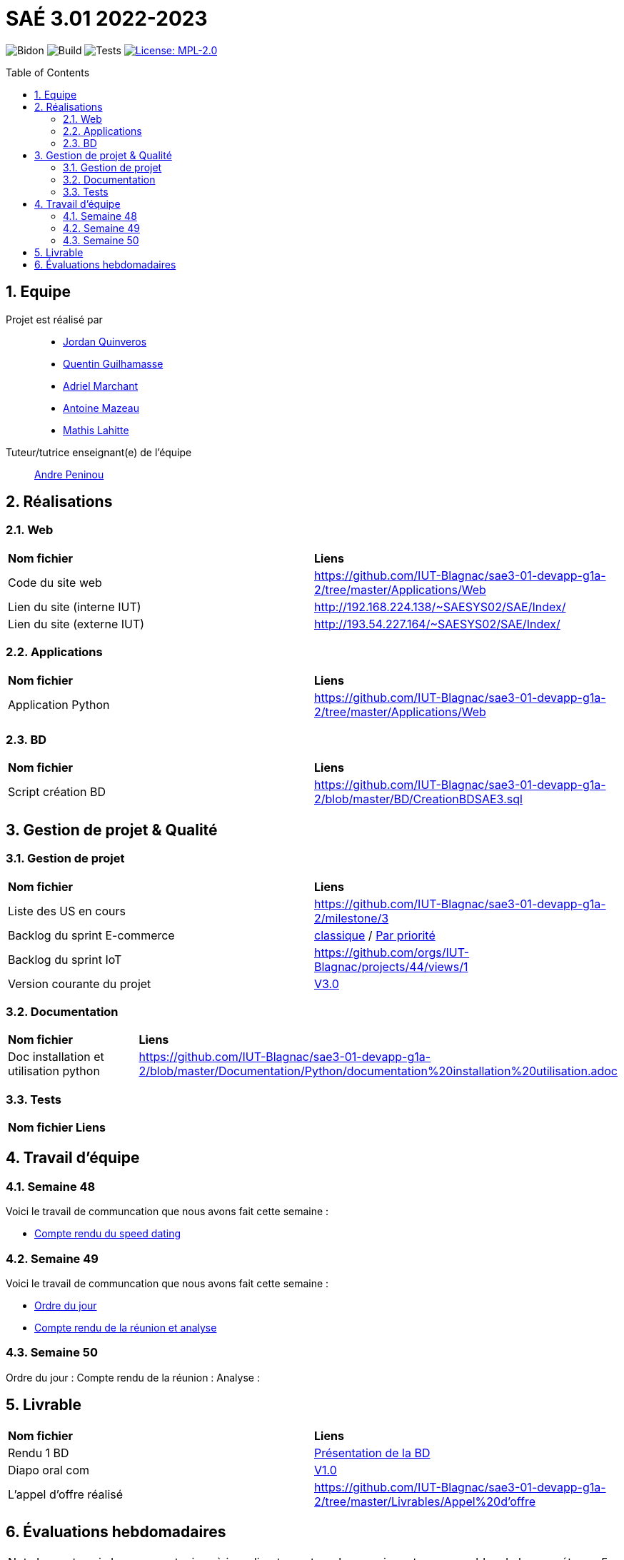 = SAÉ 3.01 2022-2023
:icons: font
:models: models
:experimental:
:incremental:
:numbered:
:toc: macro
:window: _blank
:correction!:

// Useful definitions
:asciidoc: http://www.methods.co.nz/asciidoc[AsciiDoc]
:icongit: icon:git[]
:git: http://git-scm.com/[{icongit}]
:plantuml: https://plantuml.com/fr/[plantUML]
:vscode: https://code.visualstudio.com/[VS Code]

ifndef::env-github[:icons: font]
// Specific to GitHub
ifdef::env-github[]
:correction:
:!toc-title:
:caution-caption: :fire:
:important-caption: :exclamation:
:note-caption: :paperclip:
:tip-caption: :bulb:
:warning-caption: :warning:
:icongit: Git
endif::[]

// /!\ A MODIFIER !!!
:baseURL: https://github.com/IUT-Blagnac/sae3-01-template

// Tags
image:{baseURL}/actions/workflows/blank.yml/badge.svg[Bidon] 
image:{baseURL}/actions/workflows/build.yml/badge.svg[Build] 
image:{baseURL}/actions/workflows/tests.yml/badge.svg[Tests] 
image:https://img.shields.io/badge/License-MPL%202.0-brightgreen.svg[License: MPL-2.0, link="https://opensource.org/licenses/MPL-2.0"]
//---------------------------------------------------------------

toc::[]

== Equipe

Projet est réalisé par::

- https://github.com/jordanQuin[Jordan Quinveros]
- https://github.com/Guilhamasse[Quentin Guilhamasse]
- https://github.com/AdrielMarchant[Adriel Marchant]
- https://github.com/Antoine3312[Antoine Mazeau]
- https://github.com/mathislht[Mathis Lahitte]

Tuteur/tutrice enseignant(e) de l'équipe:: mailto:andre.peninou@univ-tlse2.fr[Andre Peninou]

== Réalisations

=== Web

|=============
|*Nom fichier*|*Liens*
|Code du site web|https://github.com/IUT-Blagnac/sae3-01-devapp-g1a-2/tree/master/Applications/Web
|Lien du site (interne IUT)|http://192.168.224.138/~SAESYS02/SAE/Index/
|Lien du site (externe IUT)|http://193.54.227.164/~SAESYS02/SAE/Index/
|=============

=== Applications

|=============
|*Nom fichier*|*Liens*
|Application Python|https://github.com/IUT-Blagnac/sae3-01-devapp-g1a-2/tree/master/Applications/Web
|=============

=== BD

|=============
|*Nom fichier*|*Liens*
|Script création BD|https://github.com/IUT-Blagnac/sae3-01-devapp-g1a-2/blob/master/BD/CreationBDSAE3.sql
|=============

== Gestion de projet & Qualité

=== Gestion de projet

|=============
|*Nom fichier*|*Liens*
|Liste des US en cours |https://github.com/IUT-Blagnac/sae3-01-devapp-g1a-2/milestone/3
|Backlog du sprint E-commerce|https://github.com/orgs/IUT-Blagnac/projects/29[classique] / https://github.com/orgs/IUT-Blagnac/projects/29/views/2[Par priorité]
|Backlog du sprint IoT|https://github.com/orgs/IUT-Blagnac/projects/44/views/1
|Version courante du projet|https://github.com/IUT-Blagnac/sae3-01-devapp-g1a-2/releases/tag/V0.03[V3.0]
|=============

=== Documentation

|=============
|*Nom fichier*|*Liens*
|Doc installation et utilisation python |https://github.com/IUT-Blagnac/sae3-01-devapp-g1a-2/blob/master/Documentation/Python/documentation%20installation%20utilisation.adoc
|=============


=== Tests

|=============
|*Nom fichier*|*Liens*
|=============

== Travail d'équipe

=== Semaine 48

Voici le travail de communcation que nous avons fait cette semaine : 

* https://github.com/IUT-Blagnac/sae3-01-devapp-g1a-2/blob/master/Livrables/Communication/semaine48/Compte_rendu_de_speed_dating.pdf[Compte rendu du speed dating]

=== Semaine 49

Voici le travail de communcation que nous avons fait cette semaine : 

* https://github.com/IUT-Blagnac/sae3-01-devapp-g1a-2/blob/master/Livrables/Communication/semaine49/Ordre_du_jour_G1A-2.pdf[Ordre du jour]
* https://github.com/IUT-Blagnac/sae3-01-devapp-g1a-2/blob/master/Livrables/Communication/semaine49/CR_r%C3%A9union%2Banalyse_G1A-2.pdf[Compte rendu de la réunion et analyse]

=== Semaine 50

Ordre du jour :
Compte rendu de la réunion : 
Analyse : 

== Livrable

|=============
|*Nom fichier*|*Liens*
|Rendu 1 BD|https://github.com/IUT-Blagnac/sae3-01-devapp-g1a-2/blob/master/Livrables/BD/BD_de_Noskia_G1A-2%20(1).pdf[Présentation de la BD]
|Diapo oral com|https://github.com/IUT-Blagnac/sae3-01-devapp-g1a-2/blob/master/Livrables/Communication/Diapo_Dev_App.pdf[V1.0]
|L'appel d'offre réalisé|https://github.com/IUT-Blagnac/sae3-01-devapp-g1a-2/tree/master/Livrables/Appel%20d'offre
|=============

== Évaluations hebdomadaires

NOTE: Les notes ci-dessous sont mises à jour directement par les enseignants responsables de la compétence 5.

ifdef::env-github[]
image:https://docs.google.com/spreadsheets/d/e/2PACX-1vTc3HJJ9iSI4aa2I9a567wX1AUEmgGrQsPl7tHGSAJ_Z-lzWXwYhlhcVIhh5vCJxoxHXYKjSLetP6NS/pubchart?oid=1232553383&format=image[link=https://docs.google.com/spreadsheets/d/e/2PACX-1vTc3HJJ9iSI4aa2I9a567wX1AUEmgGrQsPl7tHGSAJ_Z-lzWXwYhlhcVIhh5vCJxoxHXYKjSLetP6NS/pubchart?oid=1232553383&format=image]
endif::[]

ifndef::env-github[]
++++
<iframe width="786" height="430" seamless frameborder="0" scrolling="no" src="https://docs.google.com/spreadsheets/d/e/2PACX-1vTc3HJJ9iSI4aa2I9a567wX1AUEmgGrQsPl7tHGSAJ_Z-lzWXwYhlhcVIhh5vCJxoxHXYKjSLetP6NS/pubchart?oid=1232553383&format=image"></iframe>
++++
endif::[]

=retour sprint 3 : 
Il manque la prorité sur les US des backlogs. Le backlog E commerce reste incomplet. Les tâches ne sont pas assez décomposées, je dois avoir les tâches techniques … peu de tâches dans ce sprint et … rien en done ! Backlog IOT très limité ! Doc : uniquement le schéma web, pas de doc tech, pas de doc user. Release à V0 ... dans le readme. Rien sur les tests
